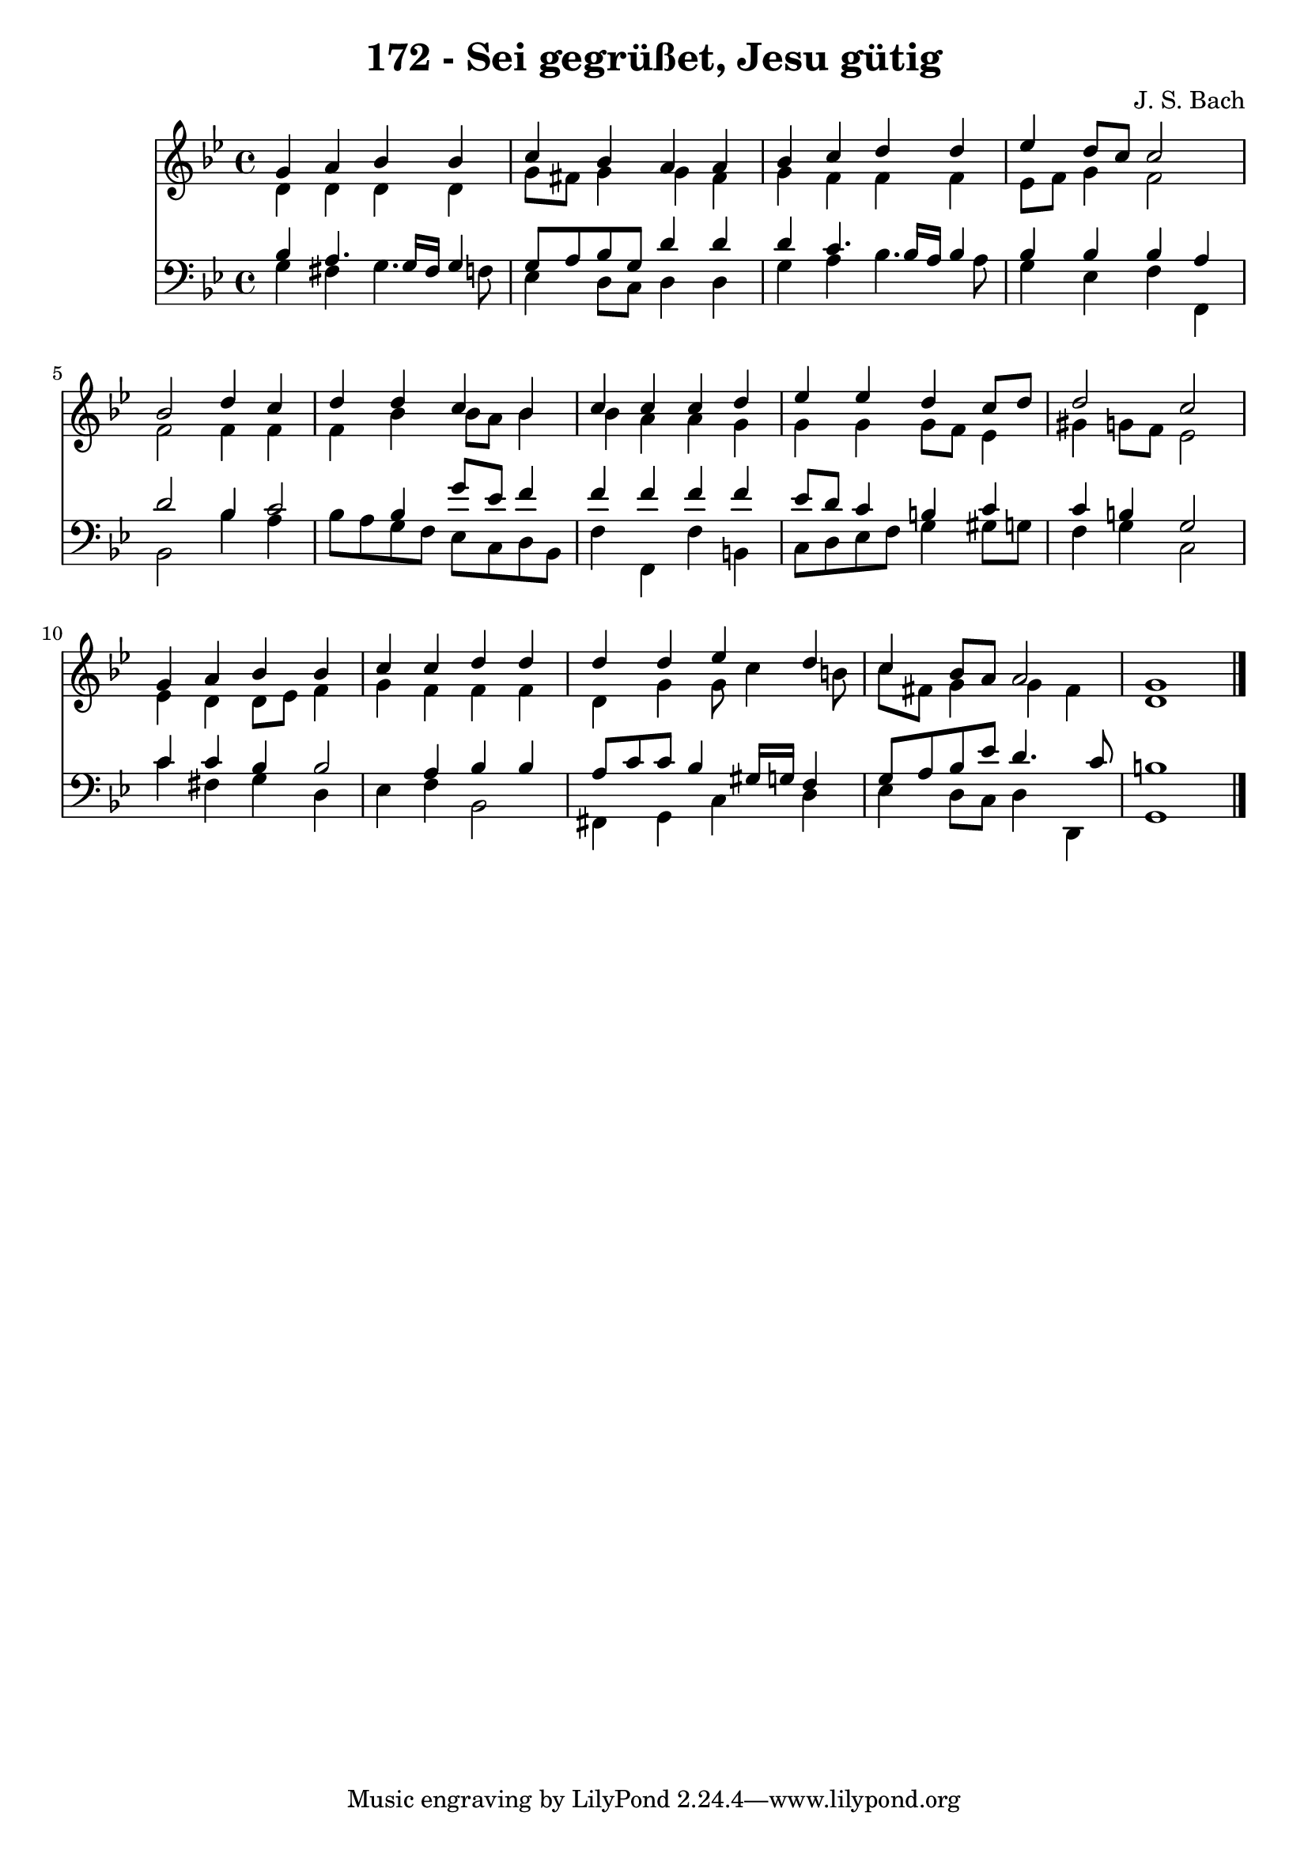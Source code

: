 
\version "2.10.33"

\header {
  title = "172 - Sei gegrüßet, Jesu gütig"
  composer = "J. S. Bach"
}

global =  {
  \time 4/4 
  \key g \minor
}

soprano = \relative c {
  g''4 a bes bes 
  c bes a a 
  bes c d d 
  ees d8 c c2 
  bes d4 c 
  d d c bes 
  c c c d 
  ees ees d c8 d 
  d2 c 
  g4 a bes bes 
  c c d d 
  d d ees d 
  c bes8 a a2 
  g1 
}


alto = \relative c {
  d'4 d d d 
  g8 fis g4 g fis 
  g f f f 
  ees8 f g4 f2 
  f f4 f 
  f bes bes8 a bes4 
  bes a a g 
  g g g8 f ees4 
  gis g8 f ees2 
  ees4 d d8 ees f4 
  g f f f 
  d g g8 c4 b8 
  c fis, g4 g fis 
  d1 
}


tenor = \relative c {
  bes'4 a4. g16 fis g4 
  g8 a bes g d'4 d 
  d c4. bes16 a bes4 
  bes bes bes a 
  d2 bes4 c2 bes4 g'8 ees f4 
  f f f f 
  ees8 d c4 b c 
  c b g2 
  c4 c bes bes2 a4 bes bes 
  a8 c c bes4 gis16 g f4 
  g8 a bes ees d4. c8 
  b1 
}


baixo = \relative c {
  g'4 fis g4. f8 
  ees4 d8 c d4 d 
  g a bes4. a8 
  g4 ees f f, 
  bes2 bes'4 a 
  bes8 a g f ees c d bes 
  f'4 f, f' b, 
  c8 d ees f g4 gis8 g 
  f4 g c,2 
  c'4 fis, g d 
  ees f bes,2 
  fis4 g c d 
  ees d8 c d4 d, 
  g1 
}


\score {
  <<
    \new Staff {
      <<
        \global
        \new Voice = "1" { \voiceOne \soprano }
        \new Voice = "2" { \voiceTwo \alto }
      >>
    }
    \new Staff {
      <<
        \global
        \clef "bass"
        \new Voice = "1" {\voiceOne \tenor }
        \new Voice = "2" { \voiceTwo \baixo \bar "|."}
      >>
    }
  >>
}
